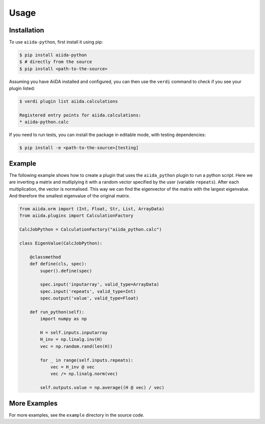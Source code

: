 Usage
=====

Installation
------------

To use ``aiida-python``, first install it using pip:

.. code-block:: console

   $ pip install aiida-python
   $ # directly from the source
   $ pip install <path-to-the-source>

Assuming you have AiiDA installed and configured, you can then use the
``verdi`` command to check if you see your plugin listed:

.. code-block:: console

   $ verdi plugin list aiida.calculations
   
   Registered entry points for aiida.calculations:
   * aiida-python.calc

If you need to run tests, you can install the package in editable mode, with testing dependencies:

.. code-block:: console

   $ pip install -e <path-to-the-source>[testing]
        

Example
-------

The following example shows how to create a plugin that uses the
``aiida_python`` plugin to run a python script. Here we are inverting a
matrix and mutliplying it with a random vector specified by the user
(variable ``repeats``). After each multiplication, the vector is normalised.
This way we can find the eigenvector of the matrix with the largest eigenvalue.
And therefore the smallest eigenvalue of the original matrix.

.. code-block:: python

    from aiida.orm import (Int, Float, Str, List, ArrayData)
    from aiida.plugins import CalculationFactory

    CalcJobPython = CalculationFactory("aiida_python.calc")

    class EigenValue(CalcJobPython):

        @classmethod
        def define(cls, spec):
            super().define(spec)

            spec.input('inputarray', valid_type=ArrayData)
            spec.input('repeats', valid_type=Int)
            spec.output('value', valid_type=Float)

        def run_python(self):
            import numpy as np

            H = self.inputs.inputarray
            H_inv = np.linalg.inv(H)
            vec = np.random.rand(len(H))

            for _ in range(self.inputs.repeats):
                vec = H_inv @ vec
                vec /= np.linalg.norm(vec)

            self.outputs.value = np.average((H @ vec) / vec)

More Examples
-------------

For more examples, see the ``example`` directory in the source code.
